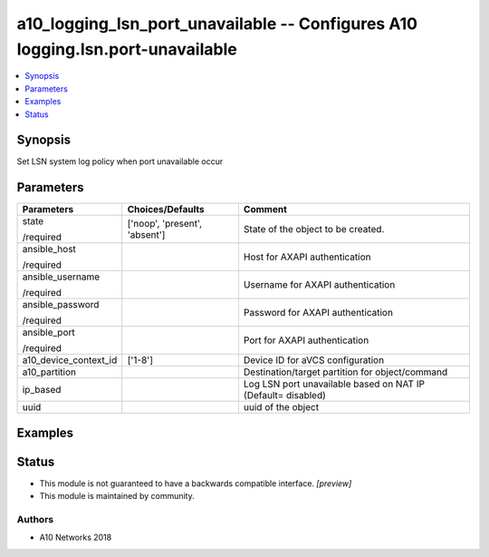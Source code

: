 .. _a10_logging_lsn_port_unavailable_module:


a10_logging_lsn_port_unavailable -- Configures A10 logging.lsn.port-unavailable
===============================================================================

.. contents::
   :local:
   :depth: 1


Synopsis
--------

Set LSN system log policy when port unavailable occur






Parameters
----------

+-----------------------+-------------------------------+--------------------------------------------------------------+
| Parameters            | Choices/Defaults              | Comment                                                      |
|                       |                               |                                                              |
|                       |                               |                                                              |
+=======================+===============================+==============================================================+
| state                 | ['noop', 'present', 'absent'] | State of the object to be created.                           |
|                       |                               |                                                              |
| /required             |                               |                                                              |
+-----------------------+-------------------------------+--------------------------------------------------------------+
| ansible_host          |                               | Host for AXAPI authentication                                |
|                       |                               |                                                              |
| /required             |                               |                                                              |
+-----------------------+-------------------------------+--------------------------------------------------------------+
| ansible_username      |                               | Username for AXAPI authentication                            |
|                       |                               |                                                              |
| /required             |                               |                                                              |
+-----------------------+-------------------------------+--------------------------------------------------------------+
| ansible_password      |                               | Password for AXAPI authentication                            |
|                       |                               |                                                              |
| /required             |                               |                                                              |
+-----------------------+-------------------------------+--------------------------------------------------------------+
| ansible_port          |                               | Port for AXAPI authentication                                |
|                       |                               |                                                              |
| /required             |                               |                                                              |
+-----------------------+-------------------------------+--------------------------------------------------------------+
| a10_device_context_id | ['1-8']                       | Device ID for aVCS configuration                             |
|                       |                               |                                                              |
|                       |                               |                                                              |
+-----------------------+-------------------------------+--------------------------------------------------------------+
| a10_partition         |                               | Destination/target partition for object/command              |
|                       |                               |                                                              |
|                       |                               |                                                              |
+-----------------------+-------------------------------+--------------------------------------------------------------+
| ip_based              |                               | Log LSN port unavailable based on NAT IP (Default= disabled) |
|                       |                               |                                                              |
|                       |                               |                                                              |
+-----------------------+-------------------------------+--------------------------------------------------------------+
| uuid                  |                               | uuid of the object                                           |
|                       |                               |                                                              |
|                       |                               |                                                              |
+-----------------------+-------------------------------+--------------------------------------------------------------+







Examples
--------

.. code-block:: yaml+jinja

    





Status
------




- This module is not guaranteed to have a backwards compatible interface. *[preview]*


- This module is maintained by community.



Authors
~~~~~~~

- A10 Networks 2018

